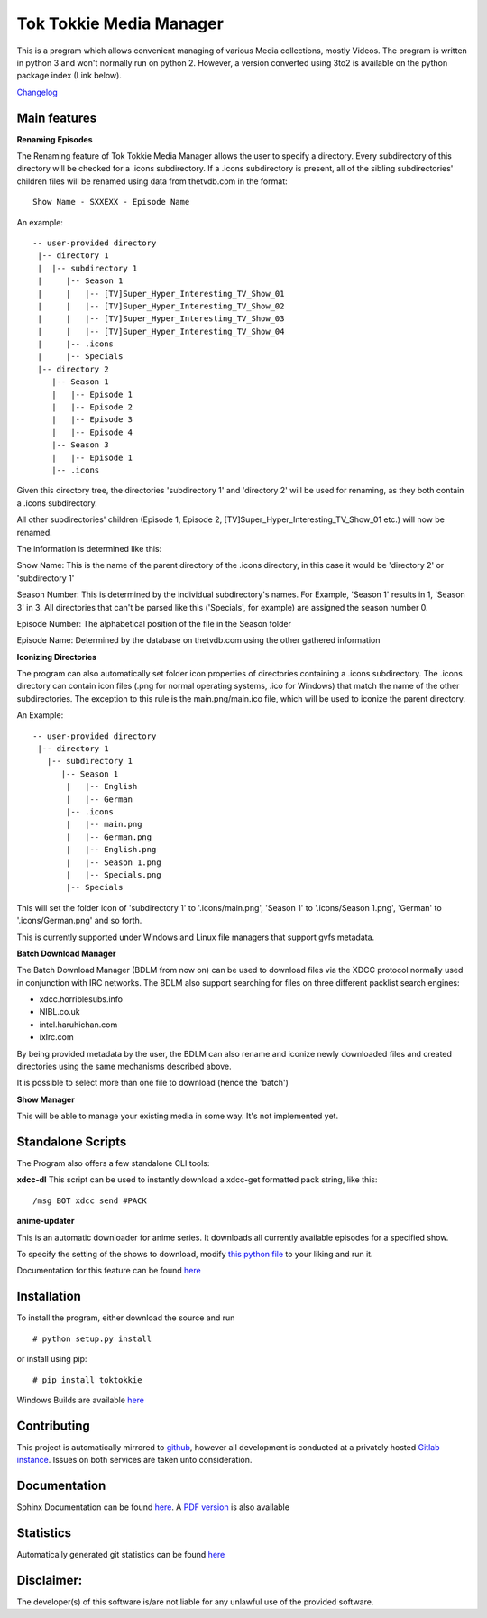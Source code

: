 Tok Tokkie Media Manager
========================

This is a program which allows convenient managing of various Media
collections, mostly Videos. The program is written in python 3 and won't
normally run on python 2. However, a version converted using 3to2 is
available on the python package index (Link below).

`Changelog <http://gitlab.namibsun.net/namboy94/toktokkie/raw/master/CHANGELOG>`__

Main features
-------------

**Renaming Episodes**

The Renaming feature of Tok Tokkie Media Manager allows the user to
specify a directory. Every subdirectory of this directory will be
checked for a .icons subdirectory. If a .icons subdirectory is present,
all of the sibling subdirectories' children files will be renamed using
data from thetvdb.com in the format:

::

    Show Name - SXXEXX - Episode Name

An example:

::

    -- user-provided directory
     |-- directory 1
     |  |-- subdirectory 1
     |     |-- Season 1
     |     |   |-- [TV]Super_Hyper_Interesting_TV_Show_01
     |     |   |-- [TV]Super_Hyper_Interesting_TV_Show_02
     |     |   |-- [TV]Super_Hyper_Interesting_TV_Show_03
     |     |   |-- [TV]Super_Hyper_Interesting_TV_Show_04
     |     |-- .icons
     |     |-- Specials
     |-- directory 2
        |-- Season 1
        |   |-- Episode 1
        |   |-- Episode 2
        |   |-- Episode 3
        |   |-- Episode 4
        |-- Season 3
        |   |-- Episode 1
        |-- .icons

Given this directory tree, the directories 'subdirectory 1' and
'directory 2' will be used for renaming, as they both contain a .icons
subdirectory.

All other subdirectories' children (Episode 1, Episode 2,
[TV]Super\_Hyper\_Interesting\_TV\_Show\_01 etc.) will now be renamed.

The information is determined like this:

Show Name: This is the name of the parent directory of the .icons
directory, in this case it would be 'directory 2' or 'subdirectory 1'

Season Number: This is determined by the individual subdirectory's
names. For Example, 'Season 1' results in 1, 'Season 3' in 3. All
directories that can't be parsed like this ('Specials', for example) are
assigned the season number 0.

Episode Number: The alphabetical position of the file in the Season
folder

Episode Name: Determined by the database on thetvdb.com using the other
gathered information

**Iconizing Directories**

The program can also automatically set folder icon properties of
directories containing a .icons subdirectory. The .icons directory can
contain icon files (.png for normal operating systems, .ico for Windows)
that match the name of the other subdirectories. The exception to this
rule is the main.png/main.ico file, which will be used to iconize the
parent directory.

An Example:

::

    -- user-provided directory
     |-- directory 1
       |-- subdirectory 1
          |-- Season 1
           |   |-- English
           |   |-- German
           |-- .icons
           |   |-- main.png
           |   |-- German.png
           |   |-- English.png
           |   |-- Season 1.png
           |   |-- Specials.png
           |-- Specials

This will set the folder icon of 'subdirectory 1' to '.icons/main.png',
'Season 1' to '.icons/Season 1.png', 'German' to '.icons/German.png' and
so forth.

This is currently supported under Windows and Linux file managers that
support gvfs metadata.

**Batch Download Manager**

The Batch Download Manager (BDLM from now on) can be used to download
files via the XDCC protocol normally used in conjunction with IRC
networks. The BDLM also support searching for files on three different
packlist search engines:

-  xdcc.horriblesubs.info
-  NIBL.co.uk
-  intel.haruhichan.com
-  ixIrc.com

By being provided metadata by the user, the BDLM can also rename and
iconize newly downloaded files and created directories using the same
mechanisms described above.

It is possible to select more than one file to download (hence the
'batch')

**Show Manager**

This will be able to manage your existing media in some way. It's not
implemented yet.

Standalone Scripts
------------------

The Program also offers a few standalone CLI tools:

**xdcc-dl** This script can be used to instantly download a xdcc-get
formatted pack string, like this:

::

    /msg BOT xdcc send #PACK

**anime-updater**

This is an automatic downloader for anime series. It downloads all
currently available episodes for a specified show.

To specify the setting of the shows to download, modify `this python
file <tok_tokkie/templates/anime-updater-config.py>`__ to your liking
and run it.

Documentation for this feature can be found
`here <doc/extra/anime-updater.md>`__

Installation
------------

To install the program, either download the source and run

::

    # python setup.py install

or install using pip:

::

    # pip install toktokkie

Windows Builds are available
`here <http://gitlab.namibsun.net/namboy94/toktokkie/wikis/windows-builds>`__

Contributing
------------

This project is automatically mirrored to
`github <https://github.com/namboy94/toktokkie>`__, however all
development is conducted at a privately hosted `Gitlab
instance <http://gitlab.namibsun.net/namboy94/toktokkie>`__. Issues on
both services are taken unto consideration.

Documentation
-------------

Sphinx Documentation can be found
`here <http://krumreyh.eu/toktokkie/documentation/html/index.html>`__. A
`PDF
version <http://krumreyh.eu/toktokkie/documentation/documentation.pdf>`__
is also available

Statistics
----------

Automatically generated git statistics can be found
`here <http://krumreyh.eu/toktokkie/git_stats/index.html>`__

Disclaimer:
-----------

The developer(s) of this software is/are not liable for any unlawful use
of the provided software.


